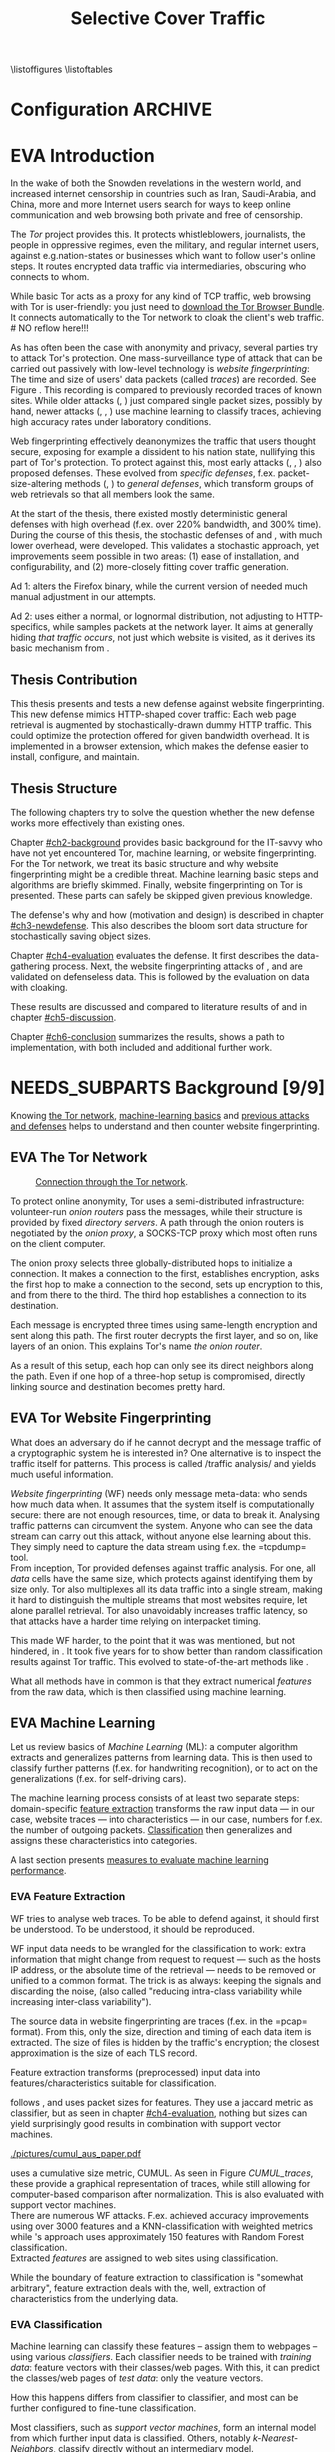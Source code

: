 #+TITLE: Selective Cover Traffic
#+TODO: KEYWORDS WRITE CHECK | EVA DANIEL FINAL
#+TODO: RECHECK | EVA-AGAIN DANIEL FINAL
#+TODO: | NEEDS_SUBPARTS EVA
#+TODO: TODO | PENDING
#+TODO: WAIT | APPENDIX_DONE WAIT_FINISH
\pagenumbering{roman}
\listoffigures
\listoftables
* Configuration							    :ARCHIVE:
#+LATEX_CLASS: scrreprt
#+LATEX_CLASS_OPTIONS: [a4paper,10pt]
#+LATEX_HEADER: \usepackage{adjustbox}
#+LATEX_HEADER: \usepackage{algorithm}
#+LATEX_HEADER: \usepackage[noend]{algpseudocode}
#+LATEX_HEADER: \usepackage{float}
#+LATEX_HEADER: \usepackage{hyperref}
#+LATEX_HEADER: \usepackage{numprint}
#+LATEX_HEADER: \usepackage{pgf}
#+LATEX_HEADER: \usepackage{tikz}
#+LATEX_HEADER: \usepackage{times}
#+LATEX_HEADER: \restylefloat{table}
#+LATEX_HEADER: \setlongtables
#+LATEX_HEADER: \npdecimalsign{.}
#+LATEX_HEADER: \nprounddigits{2}
#+LATEX_HEADER: \npthousandthpartsep{}
#+LATEX_HEADER: \makeindex
#+LATEX_HEADER: \renewcommand*{\maketitle}{\thispagestyle{empty}
#+LATEX_HEADER:
#+LATEX_HEADER: \hspace{20cm}
#+LATEX_HEADER: \vspace{-2cm}
#+LATEX_HEADER:
#+LATEX_HEADER: \begin{figure} \hspace{11cm}
#+LATEX_HEADER: \includegraphics[width=3.2 cm]{pictures/HU_Logo}
#+LATEX_HEADER: \end{figure}
#+LATEX_HEADER:
#+LATEX_HEADER: \begin{center}
#+LATEX_HEADER:   \vspace{0.1 cm} % WAR: \vspace{0.5 cm}
#+LATEX_HEADER:   \huge{\bf Defending against Tor Website Fingerprinting with Selective Cover Traffic} \\ % Hier fuegen Sie den Titel Ihrer Arbeit ein.
#+LATEX_HEADER:   \vspace{1.1cm} % WAR: \vspace{1.5cm}
#+LATEX_HEADER:   \LARGE  Diplomarbeit \\ % Geben Sie anstelle der Punkte an, ob es sich um eine
#+LATEX_HEADER:                 % Diplomarbeit, eine Masterarbeit oder eine Bachelorarbeit handelt.
#+LATEX_HEADER:   \vspace{1cm}
#+LATEX_HEADER:   \Large zur Erlangung des akademischen Grades \\
#+LATEX_HEADER:   Diplominformatiker \\ % Bitte tragen Sie hier anstelle der Punkte ein:
#+LATEX_HEADER:          % Diplominformatiker(in),
#+LATEX_HEADER:          % Bachelor of Arts (B. A.),
#+LATEX_HEADER:          % Bachelor of Science (B. Sc.),
#+LATEX_HEADER:          % Master of Education (M. Ed.) oder
#+LATEX_HEADER:          % Master of Science (M. Sc.).
#+LATEX_HEADER:   \vspace{2cm}
#+LATEX_HEADER:   {\large
#+LATEX_HEADER:     \bf{
#+LATEX_HEADER:       \scshape
#+LATEX_HEADER:       Humboldt-Universit\"at zu Berlin \\
#+LATEX_HEADER:       Mathematisch-Naturwissenschaftliche Fakult\"at II \\
#+LATEX_HEADER:       Institut f\"ur Informatik\\
#+LATEX_HEADER:     }
#+LATEX_HEADER:   }
#+LATEX_HEADER:   % \normalfont
#+LATEX_HEADER: \end{center}
#+LATEX_HEADER: \vspace {1.9 cm}% gegebenenfalls kleiner, falls der Titel der Arbeit sehr lang sein sollte % mkreik <2016-07-11 Mo>: war {5 cm}
#+LATEX_HEADER: %{3.2 cm} bei Verwendung von scrreprt, gegebenenfalls kleiner, falls der Titel der Arbeit sehr lang sein sollte
#+LATEX_HEADER: {\large
#+LATEX_HEADER:   \begin{tabular}{llll}
#+LATEX_HEADER:     eingereicht von:    & Michael Kreikenbaum && \\ % Bitte Vor- und Nachnamen anstelle der Punkte eintragen.
#+LATEX_HEADER:     geboren am:         & 13.09.1981 && \\
#+LATEX_HEADER:     in:                 & Northeim && \\
#+LATEX_HEADER:     &&&\\
#+LATEX_HEADER:     Gutachter:          & Prof. Dr. Konrad Rieck (Universität Braunschweig) && \\
#+LATEX_HEADER: 		        & Prof. Dr. Marius Kloft && \\% Bitte Namen der Gutachter(innen) anstelle der Punkte eintragen
#+LATEX_HEADER: 				 % bei zwei männlichen Gutachtern kann das (innen) weggestrichen werden
#+LATEX_HEADER:     &&&\\
#+LATEX_HEADER:     eingereicht am:     & \dots\dots \\ % Bitte lassen Sie
#+LATEX_HEADER:                                     % diese beiden Felder leer.
#+LATEX_HEADER:                                     % Loeschen Sie ggf. das letzte Feld, wenn
#+LATEX_HEADER:                                     % Sie Ihre Arbeit laut Pruefungsordnung nicht
#+LATEX_HEADER:                                     % verteidigen muessen.
#+LATEX_HEADER:   \end{tabular}
#+LATEX_HEADER: }}
#+LATEX_HEADER: \makeatletter
#+LATEX_HEADER: \def\BState{\State\hskip-\ALG@thistlm}
#+LATEX_HEADER: \makeatother
#+OPTIONS: H:6
* EVA Introduction
#+BEGIN_LaTeX
  \pagenumbering{arabic}
#+END_LaTeX
  #+INDEX: Tor
  #+INDEX: trace
  #+INDEX: website fingerprinting
  In the wake of both the Snowden revelations in the western world,
  and increased internet censorship in countries such as Iran,
  Saudi-Arabia, and China\cite{china}, more and more
  Internet users search for ways to keep online communication and web
  browsing both private and free of censorship.

  The /Tor/ project\cite{tor-design} provides this. It protects
  whistleblowers, journalists, the people in oppressive
  regimes\cite{jardine2016tor}, even the military, and regular
  internet users, against e.g.\space{}nation-states or businesses which want
  to follow user's online steps. It routes encrypted data traffic via
  intermediaries, obscuring who connects to whom.

  # NO reflow here!!!
  While basic Tor acts as a proxy for any kind of TCP traffic, web
  browsing with Tor is user-friendly\cite{usability:weis2006}: you
  just need to
  \href{https://www.torproject.org/download/download-easy.html.en}{download the Tor Browser Bundle}. It connects automatically to the Tor
  network to cloak the client's web traffic.  \\
  # NO reflow here!!!


  As has often been the case with anonymity and privacy, several
  parties try to attack Tor's protection. One mass-surveillance type
  of attack that can be carried out passively with low-level
  technology is /website fingerprinting/: The time and size of users'
  data packets (called /traces/) are recorded. See Figure
  \ref{fig:traces}. This recording is compared to previously recorded
  traces of known sites. While older attacks
  (\cite{ccsw09-fingerprinting}, \cite{Liberatore:2006}) just compared
  single packet sizes, possibly by hand, newer attacks
  (\cite{panchenko}, \cite{panchenko2}, \cite{realistic}) use machine
  learning to classify traces, achieving high accuracy rates under
  laboratory conditions.
#+BEGIN_LaTeX
\begin{figure}[htbp]
\includegraphics[width=0.12\textwidth]{./pictures/craigslist_org@1445352269.png}
\includegraphics[width=0.12\textwidth]{./pictures/craigslist_org@1445585277.png}
\includegraphics[width=0.12\textwidth]{./pictures/craigslist_org@1445486337.png}\includegraphics[width=0.12\textwidth]{./pictures/craigslist_org@1445527033.png}\includegraphics[width=0.12 \textwidth]{./pictures/facebook_com@1445350531.png}
\includegraphics[width=0.12 \textwidth]{./pictures/facebook_com@1445422155.png}
\includegraphics[width=0.12 \textwidth]{./pictures/facebook_com@1445425799.png}
\includegraphics[width=0.12 \textwidth]{./pictures/facebook_com@1445429729.png}
\caption[Web trace data visualized]{Web trace data visualized. Box height signifies amount of data, width the duration until the next packet. The left 4 are for \url{http://craigslist.org}, the right for \url{http://facebook.com}.
While some similarity can be seen for each group, the "within-group" differences are quite big between each group's traces as well.}
\label{fig:traces}
\end{figure}
#+END_LaTeX

  Web fingerprinting effectively deanonymizes the traffic that users
  thought secure, exposing for example a dissident to his nation
  state, nullifying this part of Tor's protection. To protect against
  this, most early attacks (\cite{Wagner96analysisof}, \cite{hintz02},
  \cite{ssl-traffic-analysis}) also proposed defenses. These evolved
  from /specific defenses/, f.ex. packet-size-altering methods
  (\cite{httpos}, \cite{morphing09}) to /general defenses/, which
  transform groups of web retrievals so that all members look the
  same.

  At the start of the thesis, there existed mostly deterministic
  general defenses with high overhead (f.ex. over 220% bandwidth, and
  300% time\cite{a-systematic}). During the course of this thesis, the
  stochastic defenses of \cite{wang2015walkie} and \cite{wtfpad}, with
  much lower overhead, were developed. This validates a stochastic
  approach, yet improvements seem possible in two areas: (1) ease of
  installation, and configurability, and (2) more-closely fitting
  cover traffic generation.

  Ad 1: \cite{wang2015walkie} alters the Firefox binary, while the
  current version of \cite{wtfpad} needed much manual adjustment in
  our attempts.

  Ad 2: \cite{wang2015walkie} uses either a normal, or lognormal
  distribution, not adjusting to HTTP-specifics, while \cite{wtfpad}
  samples packets at the network layer. It aims at generally hiding
  /that traffic occurs/, not just which website is visited, as it
  derives its basic mechanism from \cite{ShWa-Timing06}.
** Thesis Contribution
   This thesis presents and tests a new defense against website
   fingerprinting. This new defense mimics HTTP\cite{rfc7230}-shaped
   cover traffic: Each web page retrieval is augmented by
   stochastically-drawn dummy HTTP traffic\cite{newtrafficmodel}. This
   could optimize the protection offered for given bandwidth
   overhead. It is implemented in a browser extension, which makes the
   defense easier to install, configure, and maintain.
** Thesis Structure
   The following chapters try to solve the question whether the new
   defense works more effectively than existing ones.

   Chapter [[#ch2-background]] provides basic background for the IT-savvy
   who have not yet encountered Tor, machine learning, or website
   fingerprinting. For the Tor network, we treat its basic structure
   and why website fingerprinting might be a credible threat. Machine
   learning basic steps and algorithms are briefly skimmed. Finally,
   website fingerprinting on Tor is presented. These parts can safely
   be skipped given previous knowledge.

   The defense's why and how (motivation and design) is described in
   chapter [[#ch3-newdefense]]. This also describes the bloom sort data
   structure for stochastically saving object sizes.

   Chapter [[#ch4-evaluation]] evaluates the defense. It first describes
   the data-gathering process. Next, the website fingerprinting
   attacks of \cite{panchenko2}, and \cite{ccsw09-fingerprinting} are
   validated on defenseless data. This is followed by the evaluation
   on data with cloaking.

   These results are discussed and compared to literature results of
   \cite{wang2015walkie} and \cite{wtfpad} in chapter [[#ch5-discussion]].

   Chapter [[#ch6-conclusion]] summarizes the results, shows a path to
   implementation, with both included and additional further work.
* NEEDS_SUBPARTS Background [9/9]
  :PROPERTIES:
  :CUSTOM_ID: ch2-background
  :END:
  Knowing [[#sub2-tor][the Tor network]], [[#sub2-ml][machine-learning basics]] and [[#sub2-wf][previous
  attacks and defenses]] helps to understand and then counter website
  fingerprinting.
** EVA The Tor Network
   :PROPERTIES:
   :CUSTOM_ID: sub2-tor
   :END:
   #+INDEX: onion router
   #+INDEX: onion proxy
   #+INDEX: Tor!onion router
   #+INDEX: Tor!onion proxy
   #+INDEX: Tor!the onion router
   #+CAPTION: \href{https://www.torproject.org/about/overview.html.en}{Connection through the Tor network}.
   #+NAME: fig:tor-network
   #+ATTR_LATEX: :float wrap :width 0.38\textwidth :placement {r}{0.4\textwidth}
   [[./pictures/htw2.png]]

   To protect online anonymity, Tor\cite{tor-design} uses a
   semi-distributed infrastructure: volunteer-run /onion routers/ pass
   the messages, while their structure is provided by fixed /directory
   servers/. A path through the onion routers is negotiated by the
   /onion proxy/, a SOCKS\cite{rfc1928}-TCP proxy which most often
   runs on the client computer.

   The onion proxy selects three globally-distributed hops to
   initialize a connection. It makes a connection to the first,
   establishes encryption, asks the first hop to make a connection to
   the second, sets up encryption to this, and from there to the
   third. The third hop establishes a connection to its destination.

   Each message is encrypted three times using same-length encryption
   and sent along this path. The first router decrypts the first
   layer, and so on, like layers of an onion. This explains Tor's name
   /the onion router/.

   As a result of this setup, each hop can only see its direct
   neighbors along the path. Even if one hop of a three-hop setup is
   compromised, directly linking source and destination becomes pretty
   hard.
** EVA Tor Website Fingerprinting
   :PROPERTIES:
   :CUSTOM_ID: sub2-wf
   :END:
   #+INDEX: traffic analysis
   #+INDEX: website fingerprinting
   #+INDEX: WF
   What does an adversary do if he cannot decrypt and the message
   traffic of a cryptographic system he is interested in? One
   alternative is to inspect the traffic itself for patterns. This
   process is called /traffic analysis/\cite{introta} and yields much
   useful information\cite{applied96}.

   /Website fingerprinting/ (WF) needs only message meta-data:
   who sends how much data when. It assumes that the system itself is
   computationally secure\cite{applied96}: there are not enough
   resources, time, or data to break it. Analysing traffic patterns
   can circumvent the system. Anyone who can see the data stream can
   carry out this attack, without anyone else learning about
   this. They simply need to capture the data stream using f.ex. the
   =tcpdump=\cite{tcpdump8-manual} tool.\\

   From inception\cite{tor-design}, Tor provided defenses against
   traffic analysis. For one, all /data/ cells have the same size,
   which protects against identifying them by size only. Tor also
   multiplexes all its data traffic into a single stream, making it
   hard to distinguish the multiple streams that most websites
   require, let alone parallel retrieval. Tor also
   unavoidably\cite{rfc1925} increases traffic latency, so that
   attacks have a harder time relying on interpacket
   timing\cite{challenges}.\\


   This made WF harder, to the point that it was was mentioned, but
   not hindered, in \cite{tor-design}. It took five years for
   \cite{ccsw09-fingerprinting} to show better than random
   classification results against Tor traffic. This evolved to
   state-of-the-art methods like \cite{panchenko2}.

   What all methods have in common is that they extract numerical
   /features/ from the raw data, which is then classified using
   machine learning.
** EVA Machine Learning
   :PROPERTIES:
   :CUSTOM_ID: sub2-ml
   :END:
   #+INDEX: machine learning
   #+INDEX: ML
   Let us review basics of /Machine Learning/ (ML): a
   computer\cite{turing1936a} algorithm extracts and generalizes
   patterns from learning data.\cite{rieckdiss} This is then used to
   classify further patterns (f.ex. for handwriting recognition),
   or to act on the generalizations (f.ex. for self-driving cars).

   The machine learning process consists of at least two separate
   steps: domain-specific [[#ml-features][feature extraction]] transforms the raw input
   data --- in our case, website traces --- into characteristics ---
   in our case, numbers for f.ex. the number of outgoing
   packets. [[#ml-class][Classification]] then generalizes and assigns these
   characteristics into categories.

   A last section presents [[#ml-measure][measures to evaluate machine learning
   performance]].
*** EVA Feature Extraction
    :PROPERTIES:
    :CUSTOM_ID: ml-features
    :END:
    #+INDEX: feature extraction
    #+INDEX: machine learning!feature extraction
    WF tries to analyse web traces. To be able to defend against, it
    should first be understood. To be understood, it should be
    reproduced.

    WF input data needs to be wrangled for the classification to work:
    extra information that might change from request to request ---
    such as the hosts IP address, or the absolute time of the
    retrieval --- needs to be removed or unified to a common
    format. The trick is as always: keeping the signals and discarding
    the noise, (also called "reducing intra-class variability while
    increasing inter-class variability").

    The source data in website fingerprinting are traces (f.ex. in the
    =pcap=\cite{pcap-manual} format). From this, only the size,
    direction and timing of each data item is extracted. The size of
    files is hidden by the traffic's encryption; the closest
    approximation is the size of each TLS record.

    Feature extraction\cite[sec.1.3.1]{duda} transforms (preprocessed)
    input data into features/characteristics suitable for
    classification.


    \cite{ccsw09-fingerprinting} follows \cite{hintz02}, and uses
    packet sizes for features. They use a jaccard metric as
    classifier, but as seen in chapter [[#ch4-evaluation]], nothing but
    sizes can yield surprisingly good results in combination with
    support vector machines.\\

    #+CAPTION[CUMUL features example]: CUMUL\cite{panchenko2} \href{https://www.internetsociety.org/sites/default/files/10_3-ndss2016-slides.pdf}{features example}
    #+ATTR_LATEX: :float wrap :width 0.5\textwidth :placement {r}{0.55\textwidth}
    #+NAME: CUMUL_traces
    [[./pictures/cumul_aus_paper.pdf]]

    \cite{panchenko2} uses a cumulative size metric, CUMUL. As seen in
    Figure [[CUMUL_traces]], these provide a graphical representation of
    traces, while still allowing for computer-based comparison after
    normalization. This is also evaluated with support vector
    machines.\\

    There are numerous WF attacks. F.ex. \cite{effective} achieved
    accuracy improvements using over 3000 features and a
    KNN-classification with weighted metrics while
    \cite{kfingerprint}'s approach uses approximately 150 features
    with Random Forest\cite{DBLP:journals/ml/Breiman01} classification.\\

    Extracted /features/ are assigned to web sites using
    classification.

    While the boundary of feature extraction to classification is
    "somewhat arbitrary"\cite[sec.1.3.1]{duda}, feature extraction
    deals with the, well, extraction of characteristics from the
    underlying data.
*** EVA Classification
    :PROPERTIES:
    :CUSTOM_ID: ml-class
    :END:
    #+INDEX: classification
    #+INDEX: training data
    #+INDEX: test data
    #+INDEX: classification!training data
    #+INDEX: classification!test data
    #+INDEX: machine learning!classification
    Machine learning can classify these features -- assign them to
    webpages -- using various /classifiers/. Each classifier needs to
    be trained with /training data/: feature vectors with their
    classes/web pages. With this, it can predict the classes/web pages
    of /test data/: only the veature vectors.

    How this happens differs from classifier to classifier, and most
    can be further configured to fine-tune classification.

    Most classifiers, such as [[*Support Vector Machines][support vector machines]], form an
    internal model from which further input data is
    classified. Others, notably [[*K-Nearest-Neighbor-Classifier][k-Nearest-Neighbors]], classify directly
    without an intermediary model.
*** EVA Measuring Performance
    :PROPERTIES:
    :CUSTOM_ID: ml-measure
    :END:
    #+INDEX: Accuracy (acc)
    #+INDEX: Area Under Curve
    #+INDEX: AUC
    #+INDEX: AUC$_{0.01}$
    #+INDEX: AUC!bounded
    #+INDEX: confusion matrix
    #+INDEX: False Positive Rate
    #+INDEX: fpr
    #+INDEX: Receiver Operating Characteristic curve
    #+INDEX: ROC curve
    #+INDEX: True Positive Rate
    #+INDEX: tpr
    To find out if WF attacks work, and if defenses prevent this,
    their success needs to be measured.

    A /confusion matrix/\cite{powers} helps to illustrate the
    different cases that can occur in WF. Each trace is categorized by
    whether it /is/ a sensitive website, and whether it is
    /classified/ as such. See Table [[tab:confusion_matrix]].

    #+CAPTION: Confusion matrix. Correctly classified traces are in bold.
    #+NAME: tab:confusion_matrix
    #+ATTR_LATEX: :align |l||l | l|
    |----------------------+-----------------------+-----------------------|
    | <20>                 |                       |                       |
    |                      | real wikileaks.org    | real facebook.com     |
    |----------------------+-----------------------+-----------------------|
    | predicted as wikileaks.org | *True Positives (TP)* | False Positives (FP)  |
    | predicted as facebook.com | False Negatives (FN)  | *True Negatives (TN)* |
    |----------------------+-----------------------+-----------------------|

    From these counts, other metrics can be derived. The main metrics
    used in WF literature are /Accuracy/ (acc), and /True-/ and
    /False-Positive-Rate/ (tpr and fpr). These are defined as

    #+ATTR_LATEX: :align r c l
    | True Positive Rate  | := | $TP / (TP + FN)$                  |
    | False Positive Rate | := | $FP / (FP + TN)$                  |
    | Accuracy            | := | $(TP + TN) / (TP + FP + FN + TN)$ |

    To show the classifier strictness tradeoff, a /Receiver
    Operating Characteristic Curve/ (ROC-Curve) can be used.
    This diagram contrasts classifier tpr vs fpr, see Figure
    [[fig:roc-example]]. The /area under/ the /curve/ (AUC) can
    be measured. The closer this value is to 1, the better. If one
    is mainly interested in low fpr, the leftmost section of the
    ROC-curve is of particular interest. The area under the curve
    bounded up to a fpr value of 0.01 is denoted AUC_{0.01}.

    #+CAPTION[ROC curve example]: Example Receiver Operating Characteristic (ROC) curve \cite[sec.11.18.8]{scikit-user-guide}.
    #+ATTR_LATEX: :width 0.4\textwidth
    #+NAME: fig:roc-example
    [[./pictures/plot_roc.png]]
** PENDING Machine Learning Algorithms
     - algorithms in classification (?)
       - todo: ask kloft via mitarbeiter
*** Support Vector Machines
    #+INDEX: classifier!Support Vector Machine
    #+INDEX: classifier!SVM
    #+INDEX: Support Vector Machine
    #+INDEX: SVM
    #+INDEX: linear classifier
    #+INDEX: binary classification
    #+INDEX: classification!binary
    /Support Vector Machines/ (SVMs) are a linear classifier:
    they find a linear boundary between points, see Figure
    [[fig:linear_boundary]] for a simple example.

    #+CAPTION[Example binary linear classification]: Example binary linear classification from \cite[Figure 1.5]{iml}.
    #+ATTR_LATEX: :width 0.4\textwidth
    #+NAME: fig:linear_boundary
    [[./pictures/iml_fig1.5.png]]

    [fn::This and the following parts are mostly based on
    \cite[ch.6f]{iml}] Given a set $X = \{x_1, ..., x_n\}$ with a dot
    product $\langle\cdot, \cdot\rangle: X \times X \to \mathbb R$ and tuples $(x_1, y_1), ...,
    (x_m, y_m)$, with $x_i \in X, y_i \in \{-1, 1\}$ as a /binary
    classification/ task.

    The SVM's job is to find a hyperplane[fn::as \cite[ch.4.1]{esl}
    mention, this is actually an affine set, as it need not pass
    through the origin. Keeping with tradition, it will be called
    hyperplane in this thesis (as long as those things formed by
    quarks are still called atoms \ldots).]
    #+BEGIN_LaTeX
      \[\{x \in X \mid \langle w, x \rangle +b = 0\}\]
    #+END_LaTeX
    such that $\langle w, x_i \rangle +b \ge 0$ whenever $y_i = 1$, and $\langle w, x_i \rangle
    +b < 0$ whenever $y_i = -1$. With added normalization, this can
    be compressed to the form \[y_i \cdot (\langle w, xi \rangle +b) \ge 1.\]
**** Soft Margin Classifiers
     :PROPERTIES:
     :CUSTOM_ID: soft-margin-svm
     :END:
     #+INDEX: margin
     #+INDEX: SVM!margin
     #+INDEX: soft-margin
     #+INDEX: SVM!soft-margin
     #+INDEX: classifier!soft-margin
     #+INDEX: C
     #+INDEX: SVM!C
     A support vector machine tries to find a hyperplane between two
     groups of points and maximize its distance to the closest points,
     called /margin/. What happens if the points lie such that a line
     cannot be found, as f.ex. in Figure [[fig:non-linear-data]]?

     #+CAPTION[Example simple non-linearly separable data]: Non-linearly separable data; source: \url{https://en.wikipedia.org/wiki/File:Separability_NO.svg}
     #+ATTR_LATEX: :width 0.4\textwidth
     #+NAME: fig:non-linear-data
     [[./pictures/Separability_NO.eps]]

     To solve this, a /soft-margin classifier/ introduces slack
     variables $\xi \ge 0$, which it tries to reduce while maximizing the
     margin.

     This alters the equations to $y_i( \langle w, xi \rangle +b) \ge 1 - \xi_i$ for the
     optimization problem

     \[\min_{w, b, \xi} \frac{1}{2} ||w||^2 + \frac{C}{m} \sum_{i=1..m} \xi_i\]

     The /error term/ $C$ weighs minimizing training errors against
     maximizing the margin\cite[sec.7.2.1]{iml}.
**** Multi-Class Strategies
     :PROPERTIES:
     :CUSTOM_ID: multi-class
     :END:
     #+INDEX: binary classification
     #+INDEX: multi-class classification
     #+INDEX: classification!binary
     #+INDEX: classification!multi-class
     The SVMs as described above solve the binary classification
     problem \cite[sec.1.1.3]{iml}: they propose a boundary between
     two classes of objects.

     In website fingerprinting[fn::as in f.ex.\space{}handwriting
     recognition], there are most often more classes than two.

     Several strategies exist to distinguish more than two
     classes. The main are to train one classifier for each class ---
     called /One-Vs-Rest/ (OVR) --- and one for each class-class
     combination --- called /One-Vs-One/ (OVO). One-Vs-Rest trains
     fewer classifiers, while One-Vs-One trains more, but evaluates
     fewer samples per fitting.\cite[sec.4.12.3]{scikit-user-guide}.
**** Kernel Trick
     #+INDEX: kernel
     #+INDEX: kernel!radial basis function
     #+INDEX: kernel!RBF
     #+INDEX: radial basis function kernel
     #+INDEX: RBF kernel
     Straight lines do not always distinguish classes correctly, as
     f.ex. example in Figure [[hastie_kerneltrick]]. This would seem a
     drawback to using Support Vector Machines, yet they can compute
     these not only on the original data, but also on a projected
     space. This allows for complex decision boundaries. By using the
     kernel trick\cite[sec.2.2.2]{kernels}[fn::A kernel is a function
     with specific properties. The dot product is such a kernel. The
     kernel trick enables a algorithm with a kernel to use any other
     kernel], a SVM can not only use the dot product $\langle.,.\rangle$, but
     another kernel $k(., .)$ instead.

     #+CAPTION: Kernel trick application example from Hastie et al.\cite[ch.4.1]{esl}. The left side shows linear boundaries on $X$ and $Y$ --- the right side linear boundaries computed with added $X^2$, $Y^2$ and $XY$.
     #+NAME: hastie_kerneltrick
     [[./pictures/hastie.png]]

     The kernel used by default by \cite{Hsu10apractical} for SVMs is
     the (gaussian) /radial basis function/ (RBF)
     kernel\cite[sec.2.3]{kernels} \[k(x, y) = \exp \left ( - { \|x -
     y\|^2 \over 2 \gamma^2 } \right )\] This is also used by
     \cite{panchenko2}. While the algorithms still finds a straight
     line in a projected space, the resulting decision boundaries in
     the original feature space are more varied.
**** Parameter Estimation
     #+INDEX: cross-validation
     #+INDEX: grid search
     #+INDEX: $\gamma$ (gamma)
     #+INDEX: gamma
     Each [[#soft-margin-svm][soft margin classifier has an error term $C$]] which states
     how much to penalize outliers. The gaussian radial basis
     function kernel used by \cite{panchenko2} also has a $\gamma$ (gamma)
     term which varies the width of the area, see Figure
     [[fig:C-gamma-effect]].

     #+CAPTION[Example svm-rbf classification with different parameters for $C$ and \gamma]: Example svm-rbf classification with different parameters for $C$ and \gamma. Source \cite[Figure 42.328]{scikit-user-guide}, recreated for higher resolution.
     #+ATTR_LATEX: :width 0.4\textwidth
     #+NAME: fig:C-gamma-effect
     [[./pictures/skl-fig-42.328.png]]
#     [[./pictures/skl-fig-42.328.eps]]

     These parameters have to be provided externally for the Support
     Vector Machine to achieve high
     accuracy. \cite[sec.3.2]{Hsu10apractical} recommend grid-search
     with cross-validation to find optimal parameters.

     In /grid-search/, several parameters of $C$ and $\gamma$ are
     evaluated, and the best one, depending on the metric, is chosen.

     In /cross-validation/, the data set is split into $k$ disjoint
     subsets, called /folds/, of equal size. Of those, $k-1$ are used
     combinedly for training the classifier, while the last is used
     for prediction evaluation. This is done $k$ times, and averaged
     for the result.

     It might be possible to evaluate these meta-parameters together
     with the main classification problem \cite[secs.2.8.3, 6.7]{esl},
     but analogously to \cite[sec.2.8.3]{esl}, this would probably
     become "combinatorially hard".

*** K-Nearest-Neighbor-Classifier
    #+INDEX: classifier!kNN
    #+INDEX: classifier!k-nearest-neighbors
    #+INDEX: kNN
    #+INDEX: k-nearest-neighbors
    The /k-nearest-neighbors/ (kNN) classifier
    (\cite[sec.1.3.2]{iml} \cite[sec.13.3]{esl}
    \cite[sec.8.2]{mitchell}) classifies data points based on the
    known class[es] of their neighbors: for each item to be
    classified, determine the (f.ex.\space{}k=5) closest neighbors by a
    given metric. If all neighbors' classes agree, or based on a
    majority decision, the item's class is set to theirs. See Figure
    [[fig:knn-example]].

    It is successful "in a large number of classification and
    regression problems"\cite[sec.4.6]{scikit-user-guide}, despite its
    simplicity.

    This classifier works best if all classes have the same number of
    (training) instances. Otherwise, it is of course probable that the
    classes with the higher number of instances will be chosen as
    targets of classification more often.

     #+CAPTION[k-nearest-neighbors illustrated]: The left picture shows the five closest neighbors around the test instance $x_q$, which is then classified as =-=. The right shows the k==1-decision boundary around several training instances (the area where a test instance would be classified as the point). Source \cite[Figure 8.1]{mitchell}
     #+NAME: fig:knn-example
     #+ATTR_LATEX: :width 0.7\textwidth
     [[./pictures/mitchell-fig8.1.png]]
** EVA Tor Website Fingerprinting Defenses
   This section describes defenses against WF as described
   [[#sub2-wf][previously]]. As most Machine Learning, WF uses statistical
   properties of the underlying data. It could possibly be defeated by
   shuffling these properties. The total number of incoming packets
   f.ex. is a feature used by almost all modern attacks:

   # created using mplot.py:total_packets_in, see name for scenarios+sites
   #+CAPTION: distribution of number of total incoming packets
   #+NAME: fig:total_packets_in
   #+ATTR_LATEX: :float nil
   [[./pictures/total_packets_in_disabled___bridge--2016-07-06_tamaraw_wtf-pad___bridge--2016-07-05__msn.com_buzzfeed.com_youtube.com_xvideos.com__palette_colorblind.pdf]]

   As seen in Figure [[fig:total_packets_in]], \cite{wtfpad}'s publicly
   available implementation of his own WTF-PAD and
   Tamaraw\cite{a-systematic} both create additional packets, but
   preserve site separation and ordering. Contrast this with this
   thesis' defense in Figure [[fig:total_packets_in_thesis]]

   # created using mplot.py:total_packets_in, see name for scenarios+sites
   #+CAPTION[distribution of number of total incoming packets, thesis defense]: Distribution of number of total incoming packets, thesis defense. The 5aI setting has small overhead, 30aI has average overhead.
   #+NAME: fig:total_packets_in_thesis
   #+ATTR_LATEX: :float nil
   [[./pictures/total_packets_in_disabled___bridge--2016-07-21_0.22___5aI--2016-07-19_0.22___30aI--2016-07-25__msn.com_buzzfeed.com_youtube.com_xvideos.com__palette_colorblind.pdf]]

   Each site's variances have been increased with the result of them
   overlapping. This figure hints that this thesis' defense more
   effectively munges websites fingerprinting traces, and is also
   tunable.

   While it was possible to get \cite{wtfpad} to run given [[https://bitbucket.org/mjuarezm/obfsproxy_wfpadtools][the
   provided software]], \cite{wang2015walkie}'s state-of-the-art defense
   was compared using his reported values. As \cite{wang2015walkie}
   uses simple statistical distributions in addition to a novel
   single-duplex method, it could arguably be augmented by
   HTTP-specific cover traffic distributions.

   Another point is ease-of-installation: Firefox, on which the Tor
   Browser Bundle is based, enables extensions. These already provide
   some of the Tor Browser Bundle's
   functionality\cite{tor-browser-design-impl} and were used in this
   thesis' to ease installation as compared to \cite{wtfpad} and
   arguably also to \cite{wang2015walkie}.
** EVA Summary
   WF can deanonymize anonymous traffic. This can pose a huge problem
   f.ex. for whistleblowers. The previous sections gave a short
   introduction to the basics of Tor, WF attacks, its basis in machine
   learning, and finally defenses against it. It also gave a first
   glimpse at this thesis' new defense.

   The next section presents the novel defense in depth.
* WRITE Novel Defense                                            :nextaction:
  :PROPERTIES:
  :CUSTOM_ID: ch3-newdefense
  :END:
  The existing defenses, while valuable, have several drawbacks, such
  as complicated installation, non-HTTP-specific random noise, and
  less configurability. This thesis' defense aims to improve in these
  areas.

  Ease-of-installation and configuring the amount of cover traffic is
  provided by using Firefox's Addon-SDK. Add-ons can be downloaded via
  [[https://addons.mozilla.org][Mozilla's Addon Page]] with automatic updates.

  The created traffic is based on the HTTP model by
  \cite{newtrafficmodel}: it sets a target size of the main HTML
  document and number of embedded objects. From this, the actual HTML
  size and number of embedded objects are subtracted to set the amount
  of cover traffic for this web page. The first HTML request is
  covered by an additional HTML request, and each additional request
  is covered by additional traffic with a given probability.

#+BEGIN_LaTeX
\begin{algorithm}
\caption{Generate Cover Traffic}\label{euclid}
\begin{algorithmic}[1]
\Procedure{OnRequest}{$\textit{url}$}
\If {$! \textit{isRegistered}(\textit{hostnameOf}(\textit{url}))$}
  \State $\textit{targetHttpSize} \leftarrow \textit{randomHttpSize}()$
  \State $\textit{urlHttpSize} \leftarrow \textit{lookupOrGuessHttpSize}(\textit{url})$
  \State $\textit{coverHttpSize} \leftarrow \textit{targetHttpSize} - \textit{urlHttpSize}$
  \State $\textit{targetNumEmbedded} \leftarrow \textit{randomNumEmbedded}()$
  \State $\textit{urlNumEmbedded} \leftarrow \textit{lookupOrGuessNumEmbedded}(\textit{url})$
  \State $\textit{coverNumEmbedded} \leftarrow \textit{targetNumEmbedded} - \textit{urlNumEmbedded}$
  \State $\textit{requestCoverSized}(\textit{coverHttpSize})$
  \State $\textit{registerHost}(\textit{hostnameOf}(\textit{url}), \textit{coverNumEmbedded}, \textit{urlNumEmbedded})$
\Else
  \State $\textit{requestProbability} \leftarrow \textit{computeProbability}(\textit{hostnameOf}(\textit{url}))$
  \While {$\textit{requestProbability} > 1$}
    \State $\textit{requestCoverSized}(\textit{randomEmbeddedSize}())$
    \State $\textit{updateHosts}(\textit{url})$
    \State $\textit{requestProbability} \leftarrow \textit{requestProbability} -1$
  \EndWhile
  \If {$\textit{withProbability}(\textit{requestProbability})$}
    \State $\textit{requestCoverSized}(\textit{randomEmbeddedSize}())$
    \State $\textit{updateHosts}(\textit{url})$
  \EndIf
\EndIf
\EndProcedure
\end{algorithmic}
\end{algorithm}
#+END_LaTeX

The algorithm randomly draws from appropriate HTTP-related
distributions.\cite{newtrafficmodel}

/registerHost/, /isRegistered/, /computeProbability/ and /updateHosts/
access a data structure that saves the recently active hosts with
their number of embedded objects and the cover requests that still
need to be sent.

The /lookupOrGuess.../-functions need data structures to map urls to
both HTTP sizes and number of embedded objects. These change over
time, just compare the topmost plots of Figures [[fig:total_packets_in]]
and [[fig:total_packets_in_thesis]]. As can be seen in the next chapter,
the amazingly good defense that was achieved with up-to-date data (see
next chapter) decreased over time to that of guessing. These data
structures use Bloom-filter\cite{Bloom70space/timetrade-offs} based
binning to save values related to urls in a fixed space, while not
allowing an adversary to exactly determine which urls are saved.
** purpose
appetize and explain, finish thesis acceptably, defend Tor's users from this attack, get it into mainline Tor as an option/make it well-enough known, get an interesting job
** limits: see [[file:~/da/da.org::#limits][limits]]
** vision: reads, understands concept, is engaged emotionally and convinced intellectually
** brainstorm
   - make clearer,
   - maybe separate section for bloom-stuff
     - copy from old thesis, at least look at
* Evaluation
  :PROPERTIES:
  :CUSTOM_ID: ch4-evaluation
  :END:
** purpose
   - main gtd
** limits: [[file:~/da/da.org::#limits][limits]]
** vision
   - after reading this chapter, users have a clear picture when the
     novel defense performs better and when worse than juarez' etc's
     implementation
** brainstorm
   - check that very-low-accuracy scenario (good) are dated right after
     implementing all (0.18/0.15)
* Discussion
  :PROPERTIES:
  :CUSTOM_ID: ch5-discussion
  :END:

* Conclusions
  :PROPERTIES:
  :CUSTOM_ID: ch6-conclusion
  :END:
** Future Work
*** purpose
*** limits
*** vision
*** brainstorm
    - addon-sdk replace by webextension
      - not that much to do
      - when/if necessary for Tor's ESR-version-based browser
      - advantage: also Google Chrome
\appendix
\part{Appendix}
* appendices (begin above this headline; this is for searching)     :ARCHIVE:
  above, as in this section cuts it out (due to ARCHIVE tag)
* KEYWORDS [#C] The Base Rate Fallacy
  :PROPERTIES:
  :CUSTOM_ID: base-rate
  :END:
  - two stats-related: psych and IT/IDS
    - psych: kahneman+..., bar-hillel
    - IT/IDS: axelsson
  - bayes
    - hard for them, easy for us (?) bayes rate fallacy
      - axelsson
      - just need a few %
      - but: theoretical concept, better be a bit sceptical
        - \cite{koehler1996base} in general (original authors sceptical, too)
        - rieck\cite{rieckdiss} had success in IDS

   This knowledge helps in understanding and creating defenses. As of
   \cite{a-systematic}, \cite{ccs2014-critical} and \cite{panchenko2},
   [[#base-rate][the Base Rate Fallacy]] creates problems for /some/
   WF-adversaries. This means that finding people who might have
   accessed a certain site is easier than making sure that they really
   visited the site.
* After Appendices, Bibliography and Index
\bibliography{docs/master}
\bibliographystyle{plain}
\input{diplomarbeit.ind}
* END: /above/ this headline are INDEX, and BIBLIOGRAPHY, etc       :ARCHIVE:
* gtd                                                 :ARCHIVE:
